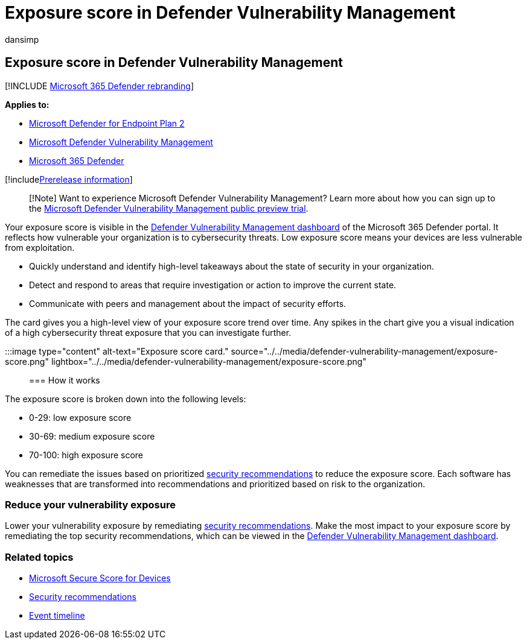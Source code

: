 = Exposure score in Defender Vulnerability Management
:audience: ITPro
:author: dansimp
:description: The Microsoft Defender Vulnerability Management exposure score reflects how vulnerable your organization is to cybersecurity threats.
:keywords: exposure score, Microsoft Defender for Endpoint exposure score, Microsoft Defender for Endpoint tvm exposure score, organization exposure score, tvm organization exposure score, threat and vulnerability management, Microsoft Defender for Endpoint, mdvm, Microsoft Defender Vulnerability Management
:manager: dansimp
:ms.author: dansimp
:ms.collection: ["m365-security-compliance", "m365initiative-defender-endpoint"]
:ms.localizationpriority: medium
:ms.mktglfcycl: deploy
:ms.pagetype: security
:ms.service: microsoft-365-security
:ms.sitesec: library
:ms.subservice: mdvm
:ms.topic: conceptual
:search.appverid: met150

== Exposure score in Defender Vulnerability Management

[!INCLUDE xref:../../includes/microsoft-defender.adoc[Microsoft 365 Defender rebranding]]

*Applies to:*

* https://go.microsoft.com/fwlink/?linkid=2154037[Microsoft Defender for Endpoint Plan 2]
* link:index.yml[Microsoft Defender Vulnerability Management]
* https://go.microsoft.com/fwlink/?linkid=2118804[Microsoft 365 Defender]

[!includexref:../../includes/prerelease.adoc[Prerelease information]]

____
[!Note] Want to experience Microsoft Defender Vulnerability Management?
Learn more about how you can sign up to the xref:../defender-vulnerability-management/get-defender-vulnerability-management.adoc[Microsoft Defender Vulnerability Management public preview trial].
____

Your exposure score is visible in the xref:tvm-dashboard-insights.adoc[Defender Vulnerability Management dashboard] of the Microsoft 365 Defender portal.
It reflects how vulnerable your organization is to cybersecurity threats.
Low exposure score means your devices are less vulnerable from exploitation.

* Quickly understand and identify high-level takeaways about the state of security in your organization.
* Detect and respond to areas that require investigation or action to improve the current state.
* Communicate with peers and management about the impact of security efforts.

The card gives you a high-level view of your exposure score trend over time.
Any spikes in the chart give you a visual indication of a high cybersecurity threat exposure that you can investigate further.

:::image type="content" alt-text="Exposure score card." source="../../media/defender-vulnerability-management/exposure-score.png" lightbox="../../media/defender-vulnerability-management/exposure-score.png":::

=== How it works

The exposure score is broken down into the following levels:

* 0-29: low exposure score
* 30-69: medium exposure score
* 70-100: high exposure score

You can remediate the issues based on prioritized xref:tvm-security-recommendation.adoc[security recommendations] to reduce the exposure score.
Each software has weaknesses that are transformed into recommendations and prioritized based on risk to the organization.

=== Reduce your vulnerability exposure

Lower your vulnerability exposure by remediating xref:tvm-security-recommendation.adoc[security recommendations].
Make the most impact to your exposure score by remediating the top security recommendations, which can be viewed in the xref:tvm-dashboard-insights.adoc[Defender Vulnerability Management dashboard].

=== Related topics

* xref:tvm-microsoft-secure-score-devices.adoc[Microsoft Secure Score for Devices]
* xref:tvm-security-recommendation.adoc[Security recommendations]
* xref:threat-and-vuln-mgt-event-timeline.adoc[Event timeline]
